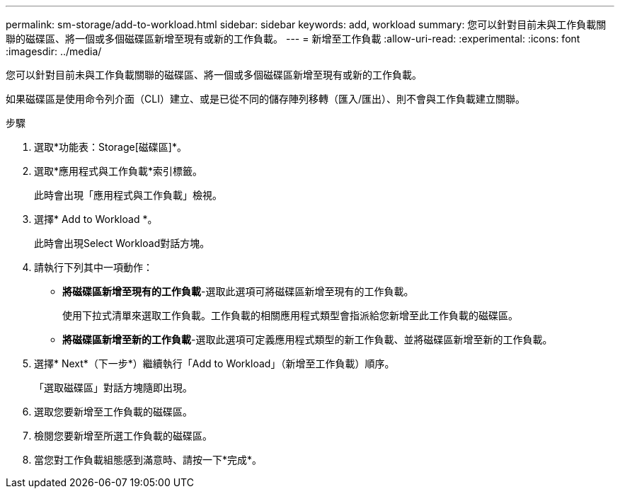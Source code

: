 ---
permalink: sm-storage/add-to-workload.html 
sidebar: sidebar 
keywords: add, workload 
summary: 您可以針對目前未與工作負載關聯的磁碟區、將一個或多個磁碟區新增至現有或新的工作負載。 
---
= 新增至工作負載
:allow-uri-read: 
:experimental: 
:icons: font
:imagesdir: ../media/


[role="lead"]
您可以針對目前未與工作負載關聯的磁碟區、將一個或多個磁碟區新增至現有或新的工作負載。

如果磁碟區是使用命令列介面（CLI）建立、或是已從不同的儲存陣列移轉（匯入/匯出）、則不會與工作負載建立關聯。

.步驟
. 選取*功能表：Storage[磁碟區]*。
. 選取*應用程式與工作負載*索引標籤。
+
此時會出現「應用程式與工作負載」檢視。

. 選擇* Add to Workload *。
+
此時會出現Select Workload對話方塊。

. 請執行下列其中一項動作：
+
** *將磁碟區新增至現有的工作負載*-選取此選項可將磁碟區新增至現有的工作負載。
+
使用下拉式清單來選取工作負載。工作負載的相關應用程式類型會指派給您新增至此工作負載的磁碟區。

** *將磁碟區新增至新的工作負載*-選取此選項可定義應用程式類型的新工作負載、並將磁碟區新增至新的工作負載。


. 選擇* Next*（下一步*）繼續執行「Add to Workload」（新增至工作負載）順序。
+
「選取磁碟區」對話方塊隨即出現。

. 選取您要新增至工作負載的磁碟區。
. 檢閱您要新增至所選工作負載的磁碟區。
. 當您對工作負載組態感到滿意時、請按一下*完成*。

